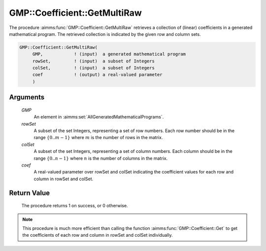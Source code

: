 .. aimms:procedure:: GMP::Coefficient::GetMultiRaw(GMP, rowSet, colSet, coef)

.. _GMP::Coefficient::GetMultiRaw:

GMP::Coefficient::GetMultiRaw
=============================

The procedure :aimms:func:`GMP::Coefficient::GetMultiRaw` retrieves a collection of (linear) coefficients
in a generated mathematical program. The retrieved collection is indicated by the given row and column sets.

.. code-block:: aimms

    GMP::Coefficient::GetMultiRaw(
         GMP,            ! (input)  a generated mathematical program
         rowSet,         ! (input)  a subset of Integers
         colSet,         ! (input)  a subset of Integers
         coef            ! (output) a real-valued parameter
         )

Arguments
---------

    *GMP*
        An element in :aimms:set:`AllGeneratedMathematicalPrograms`.

    *rowSet*
        A subset of the set Integers, representing a set of row numbers. Each 
        row number should be in the range :math:`\{ 0 .. m-1 \}` where 
        :math:`m` is the number of rows in the matrix.

    *colSet*
        A subset of the set Integers, representing a set of column numbers. 
        Each column should be in the range :math:`\{ 0 .. n-1 \}` where 
        :math:`n` is the number of columns in the matrix.

    *coef*
        A real-valued parameter over rowSet and colSet indicating the
        coefficient values for each row and column in rowSet and colSet.

Return Value
------------

    The procedure returns 1 on success, or 0 otherwise.

.. note::

    This procedure is much more efficient than calling the function 
    :aimms:func:`GMP::Coefficient::Get` to get the coefficients of each 
    row and column in rowSet and colSet individually.

.. seealso::

    The routine :aimms:func:`GMP::Coefficient::Get`.
